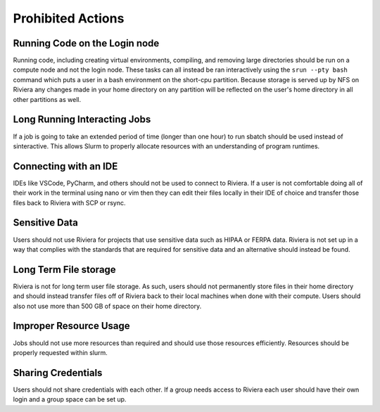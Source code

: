 Prohibited Actions
===================

Running Code on the Login node
------------------------------
Running code, including creating virtual environments, compiling, and removing large directories should be run on a compute node and not the login node. These tasks can all instead be ran interactively using the ``srun --pty bash`` command which puts a user in a bash environment on the short-cpu partition. Because storage is served up by NFS on Riviera any changes made in your home directory on any partition will be reflected on the user's home directory in all other partitions as well.

Long Running Interacting Jobs
------------------------------
If a job is going to take an extended period of time (longer than one hour) to run sbatch should be used instead of sinteractive. This allows Slurm to properly allocate resources with an understanding of program runtimes.

Connecting with an IDE
----------------------
IDEs like VSCode, PyCharm, and others should not be used to connect to Riviera. If a user is not comfortable doing all of their work in the terminal using nano or vim then they can edit their files locally in their IDE of choice and transfer those files back to Riviera with SCP or rsync.

Sensitive Data
--------------
Users should not use Riviera for projects that use sensitive data such as HIPAA or FERPA data. Riviera is not set up in a way that complies with the standards that are required for sensitive data and an alternative should instead be found.

Long Term File storage
----------------------
Riviera is not for long term user file storage. As such, users should not permanently store files in their home directory and should instead transfer files off of Riviera back to their local machines when done with their compute. Users should also not use more than 500 GB of space on their home directory.

Improper Resource Usage
-----------------------
Jobs should not use more resources than required and should use those resources efficiently. Resources should be properly requested within slurm.

Sharing Credentials
-------------------
Users should not share credentials with each other. If a group needs access to Riviera each user should have their own login and a group space can be set up.
